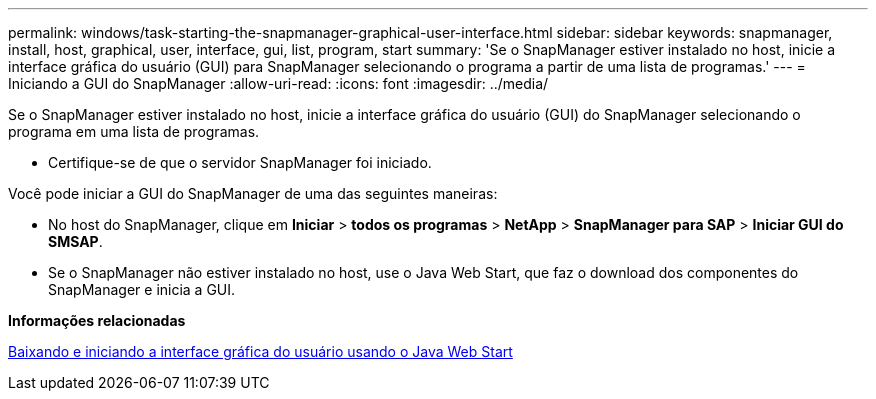 ---
permalink: windows/task-starting-the-snapmanager-graphical-user-interface.html 
sidebar: sidebar 
keywords: snapmanager, install, host, graphical, user, interface, gui, list, program, start 
summary: 'Se o SnapManager estiver instalado no host, inicie a interface gráfica do usuário (GUI) para SnapManager selecionando o programa a partir de uma lista de programas.' 
---
= Iniciando a GUI do SnapManager
:allow-uri-read: 
:icons: font
:imagesdir: ../media/


[role="lead"]
Se o SnapManager estiver instalado no host, inicie a interface gráfica do usuário (GUI) do SnapManager selecionando o programa em uma lista de programas.

* Certifique-se de que o servidor SnapManager foi iniciado.


Você pode iniciar a GUI do SnapManager de uma das seguintes maneiras:

* No host do SnapManager, clique em *Iniciar* > *todos os programas* > *NetApp* > *SnapManager para SAP* > *Iniciar GUI do SMSAP*.
* Se o SnapManager não estiver instalado no host, use o Java Web Start, que faz o download dos componentes do SnapManager e inicia a GUI.


*Informações relacionadas*

xref:task-downloading-and-starting-the-graphical-user-interface-using-java-web-start-windows.adoc[Baixando e iniciando a interface gráfica do usuário usando o Java Web Start]
